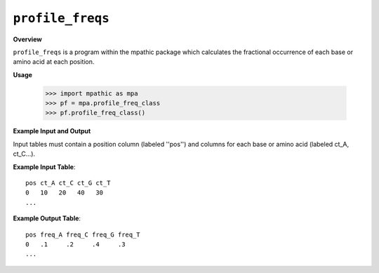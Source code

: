 .. _profile_freqs:

==========================================
``profile_freqs``
==========================================

**Overview**

``profile_freqs`` is a program within the mpathic package which calculates the
fractional occurrence of each base or amino acid at each position.


**Usage**

    >>> import mpathic as mpa
    >>> pf = mpa.profile_freq_class
    >>> pf.profile_freq_class()

   

   
**Example Input and Output**

Input tables must contain a position column (labeled ''pos'') and columns for
each base or amino acid (labeled ct_A, ct_C...).

**Example Input Table**::

    pos ct_A ct_C ct_G ct_T
    0   10   20   40   30
    ...

**Example Output Table**::

    pos freq_A freq_C freq_G freq_T
    0   .1     .2     .4     .3
    ...

